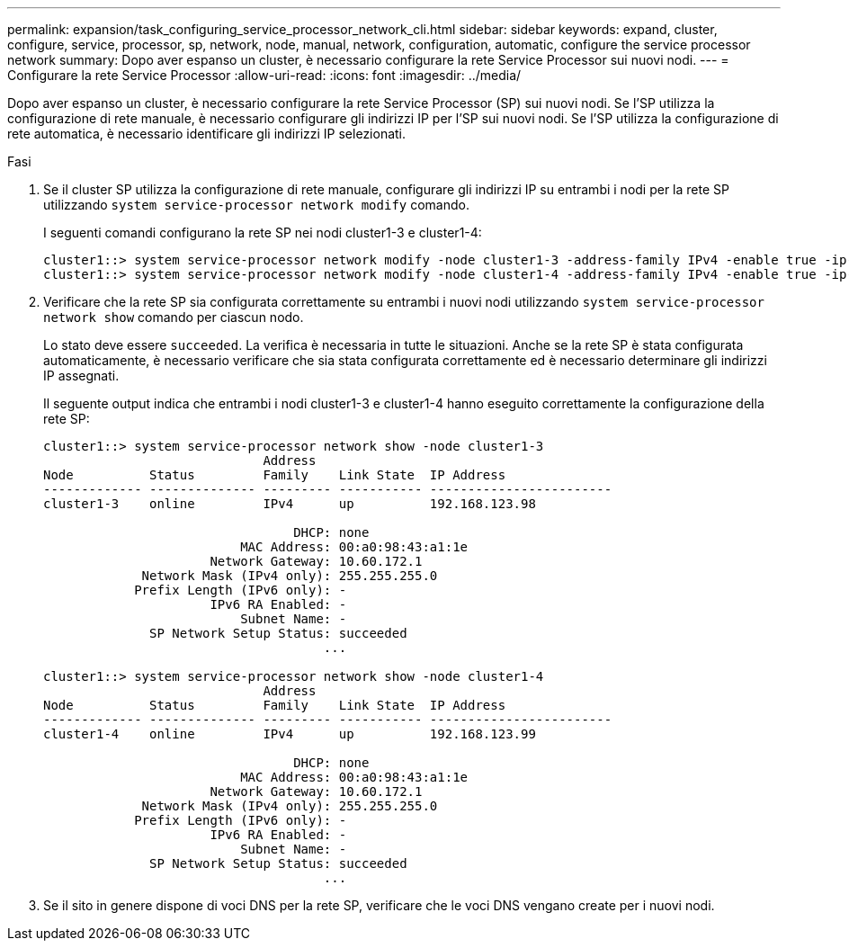 ---
permalink: expansion/task_configuring_service_processor_network_cli.html 
sidebar: sidebar 
keywords: expand, cluster, configure, service, processor, sp, network, node, manual, network, configuration, automatic, configure the service processor network 
summary: Dopo aver espanso un cluster, è necessario configurare la rete Service Processor sui nuovi nodi. 
---
= Configurare la rete Service Processor
:allow-uri-read: 
:icons: font
:imagesdir: ../media/


[role="lead"]
Dopo aver espanso un cluster, è necessario configurare la rete Service Processor (SP) sui nuovi nodi. Se l'SP utilizza la configurazione di rete manuale, è necessario configurare gli indirizzi IP per l'SP sui nuovi nodi. Se l'SP utilizza la configurazione di rete automatica, è necessario identificare gli indirizzi IP selezionati.

.Fasi
. Se il cluster SP utilizza la configurazione di rete manuale, configurare gli indirizzi IP su entrambi i nodi per la rete SP utilizzando `system service-processor network modify` comando.
+
I seguenti comandi configurano la rete SP nei nodi cluster1-3 e cluster1-4:

+
[listing]
----
cluster1::> system service-processor network modify -node cluster1-3 -address-family IPv4 -enable true -ip-address 192.168.123.98-netmask 255.255.255.0 -gateway 192.168.123.1
cluster1::> system service-processor network modify -node cluster1-4 -address-family IPv4 -enable true -ip-address 192.168.123.99 -netmask 255.255.255.0 -gateway 192.168.123.1
----
. Verificare che la rete SP sia configurata correttamente su entrambi i nuovi nodi utilizzando `system service-processor network show` comando per ciascun nodo.
+
Lo stato deve essere `succeeded`. La verifica è necessaria in tutte le situazioni. Anche se la rete SP è stata configurata automaticamente, è necessario verificare che sia stata configurata correttamente ed è necessario determinare gli indirizzi IP assegnati.

+
Il seguente output indica che entrambi i nodi cluster1-3 e cluster1-4 hanno eseguito correttamente la configurazione della rete SP:

+
[listing]
----
cluster1::> system service-processor network show -node cluster1-3
                             Address
Node          Status         Family    Link State  IP Address
------------- -------------- --------- ----------- ------------------------
cluster1-3    online         IPv4      up          192.168.123.98

                                 DHCP: none
                          MAC Address: 00:a0:98:43:a1:1e
                      Network Gateway: 10.60.172.1
             Network Mask (IPv4 only): 255.255.255.0
            Prefix Length (IPv6 only): -
                      IPv6 RA Enabled: -
                          Subnet Name: -
              SP Network Setup Status: succeeded
                                     ...

cluster1::> system service-processor network show -node cluster1-4
                             Address
Node          Status         Family    Link State  IP Address
------------- -------------- --------- ----------- ------------------------
cluster1-4    online         IPv4      up          192.168.123.99

                                 DHCP: none
                          MAC Address: 00:a0:98:43:a1:1e
                      Network Gateway: 10.60.172.1
             Network Mask (IPv4 only): 255.255.255.0
            Prefix Length (IPv6 only): -
                      IPv6 RA Enabled: -
                          Subnet Name: -
              SP Network Setup Status: succeeded
                                     ...
----
. Se il sito in genere dispone di voci DNS per la rete SP, verificare che le voci DNS vengano create per i nuovi nodi.

